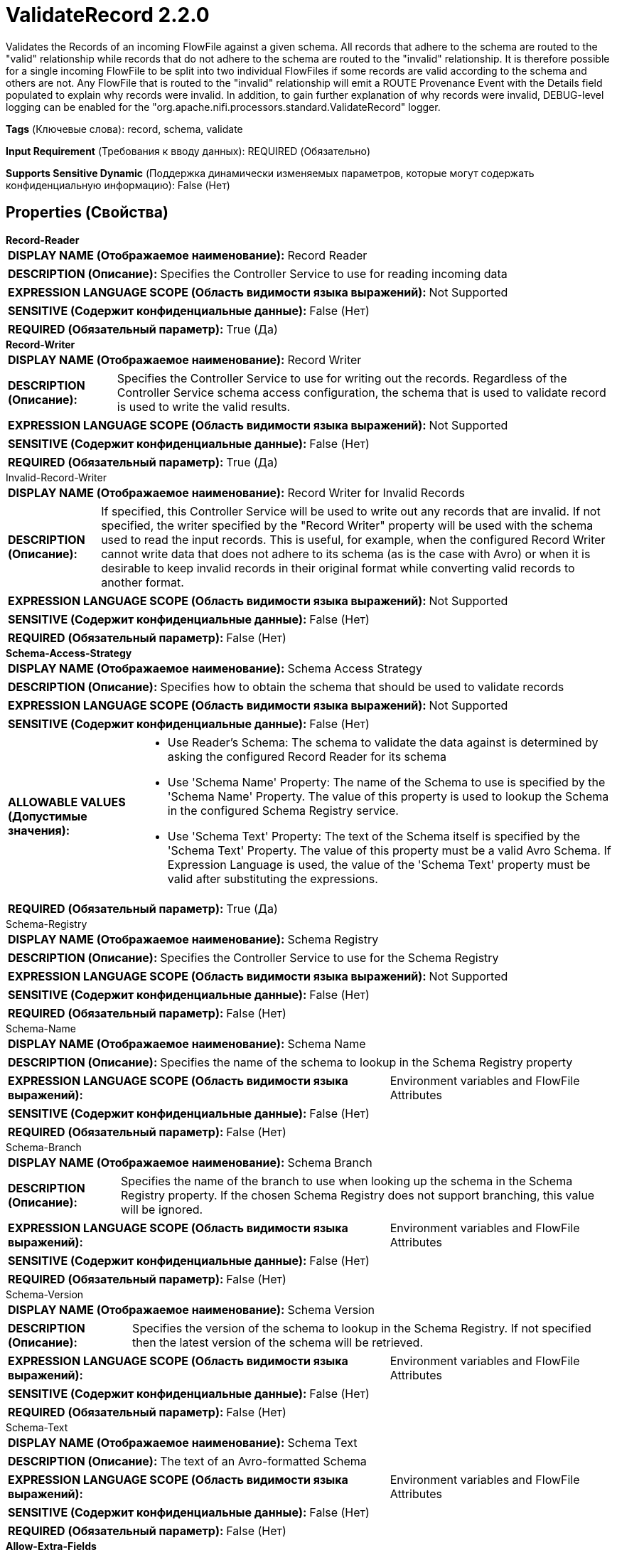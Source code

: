 = ValidateRecord 2.2.0

Validates the Records of an incoming FlowFile against a given schema. All records that adhere to the schema are routed to the "valid" relationship while records that do not adhere to the schema are routed to the "invalid" relationship. It is therefore possible for a single incoming FlowFile to be split into two individual FlowFiles if some records are valid according to the schema and others are not. Any FlowFile that is routed to the "invalid" relationship will emit a ROUTE Provenance Event with the Details field populated to explain why records were invalid. In addition, to gain further explanation of why records were invalid, DEBUG-level logging can be enabled for the "org.apache.nifi.processors.standard.ValidateRecord" logger.

[horizontal]
*Tags* (Ключевые слова):
record, schema, validate
[horizontal]
*Input Requirement* (Требования к вводу данных):
REQUIRED (Обязательно)
[horizontal]
*Supports Sensitive Dynamic* (Поддержка динамически изменяемых параметров, которые могут содержать конфиденциальную информацию):
 False (Нет) 



== Properties (Свойства)


.*Record-Reader*
************************************************
[horizontal]
*DISPLAY NAME (Отображаемое наименование):*:: Record Reader

[horizontal]
*DESCRIPTION (Описание):*:: Specifies the Controller Service to use for reading incoming data


[horizontal]
*EXPRESSION LANGUAGE SCOPE (Область видимости языка выражений):*:: Not Supported
[horizontal]
*SENSITIVE (Содержит конфиденциальные данные):*::  False (Нет) 

[horizontal]
*REQUIRED (Обязательный параметр):*::  True (Да) 
************************************************
.*Record-Writer*
************************************************
[horizontal]
*DISPLAY NAME (Отображаемое наименование):*:: Record Writer

[horizontal]
*DESCRIPTION (Описание):*:: Specifies the Controller Service to use for writing out the records. Regardless of the Controller Service schema access configuration, the schema that is used to validate record is used to write the valid results.


[horizontal]
*EXPRESSION LANGUAGE SCOPE (Область видимости языка выражений):*:: Not Supported
[horizontal]
*SENSITIVE (Содержит конфиденциальные данные):*::  False (Нет) 

[horizontal]
*REQUIRED (Обязательный параметр):*::  True (Да) 
************************************************
.Invalid-Record-Writer
************************************************
[horizontal]
*DISPLAY NAME (Отображаемое наименование):*:: Record Writer for Invalid Records

[horizontal]
*DESCRIPTION (Описание):*:: If specified, this Controller Service will be used to write out any records that are invalid. If not specified, the writer specified by the "Record Writer" property will be used with the schema used to read the input records. This is useful, for example, when the configured Record Writer cannot write data that does not adhere to its schema (as is the case with Avro) or when it is desirable to keep invalid records in their original format while converting valid records to another format.


[horizontal]
*EXPRESSION LANGUAGE SCOPE (Область видимости языка выражений):*:: Not Supported
[horizontal]
*SENSITIVE (Содержит конфиденциальные данные):*::  False (Нет) 

[horizontal]
*REQUIRED (Обязательный параметр):*::  False (Нет) 
************************************************
.*Schema-Access-Strategy*
************************************************
[horizontal]
*DISPLAY NAME (Отображаемое наименование):*:: Schema Access Strategy

[horizontal]
*DESCRIPTION (Описание):*:: Specifies how to obtain the schema that should be used to validate records


[horizontal]
*EXPRESSION LANGUAGE SCOPE (Область видимости языка выражений):*:: Not Supported
[horizontal]
*SENSITIVE (Содержит конфиденциальные данные):*::  False (Нет) 

[horizontal]
*ALLOWABLE VALUES (Допустимые значения):*::

* Use Reader's Schema: The schema to validate the data against is determined by asking the configured Record Reader for its schema 

* Use 'Schema Name' Property: The name of the Schema to use is specified by the 'Schema Name' Property. The value of this property is used to lookup the Schema in the configured Schema Registry service. 

* Use 'Schema Text' Property: The text of the Schema itself is specified by the 'Schema Text' Property. The value of this property must be a valid Avro Schema. If Expression Language is used, the value of the 'Schema Text' property must be valid after substituting the expressions. 


[horizontal]
*REQUIRED (Обязательный параметр):*::  True (Да) 
************************************************
.Schema-Registry
************************************************
[horizontal]
*DISPLAY NAME (Отображаемое наименование):*:: Schema Registry

[horizontal]
*DESCRIPTION (Описание):*:: Specifies the Controller Service to use for the Schema Registry


[horizontal]
*EXPRESSION LANGUAGE SCOPE (Область видимости языка выражений):*:: Not Supported
[horizontal]
*SENSITIVE (Содержит конфиденциальные данные):*::  False (Нет) 

[horizontal]
*REQUIRED (Обязательный параметр):*::  False (Нет) 
************************************************
.Schema-Name
************************************************
[horizontal]
*DISPLAY NAME (Отображаемое наименование):*:: Schema Name

[horizontal]
*DESCRIPTION (Описание):*:: Specifies the name of the schema to lookup in the Schema Registry property


[horizontal]
*EXPRESSION LANGUAGE SCOPE (Область видимости языка выражений):*:: Environment variables and FlowFile Attributes
[horizontal]
*SENSITIVE (Содержит конфиденциальные данные):*::  False (Нет) 

[horizontal]
*REQUIRED (Обязательный параметр):*::  False (Нет) 
************************************************
.Schema-Branch
************************************************
[horizontal]
*DISPLAY NAME (Отображаемое наименование):*:: Schema Branch

[horizontal]
*DESCRIPTION (Описание):*:: Specifies the name of the branch to use when looking up the schema in the Schema Registry property. If the chosen Schema Registry does not support branching, this value will be ignored.


[horizontal]
*EXPRESSION LANGUAGE SCOPE (Область видимости языка выражений):*:: Environment variables and FlowFile Attributes
[horizontal]
*SENSITIVE (Содержит конфиденциальные данные):*::  False (Нет) 

[horizontal]
*REQUIRED (Обязательный параметр):*::  False (Нет) 
************************************************
.Schema-Version
************************************************
[horizontal]
*DISPLAY NAME (Отображаемое наименование):*:: Schema Version

[horizontal]
*DESCRIPTION (Описание):*:: Specifies the version of the schema to lookup in the Schema Registry. If not specified then the latest version of the schema will be retrieved.


[horizontal]
*EXPRESSION LANGUAGE SCOPE (Область видимости языка выражений):*:: Environment variables and FlowFile Attributes
[horizontal]
*SENSITIVE (Содержит конфиденциальные данные):*::  False (Нет) 

[horizontal]
*REQUIRED (Обязательный параметр):*::  False (Нет) 
************************************************
.Schema-Text
************************************************
[horizontal]
*DISPLAY NAME (Отображаемое наименование):*:: Schema Text

[horizontal]
*DESCRIPTION (Описание):*:: The text of an Avro-formatted Schema


[horizontal]
*EXPRESSION LANGUAGE SCOPE (Область видимости языка выражений):*:: Environment variables and FlowFile Attributes
[horizontal]
*SENSITIVE (Содержит конфиденциальные данные):*::  False (Нет) 

[horizontal]
*REQUIRED (Обязательный параметр):*::  False (Нет) 
************************************************
.*Allow-Extra-Fields*
************************************************
[horizontal]
*DISPLAY NAME (Отображаемое наименование):*:: Allow Extra Fields

[horizontal]
*DESCRIPTION (Описание):*:: If the incoming data has fields that are not present in the schema, this property determines whether or not the Record is valid. If true, the Record is still valid. If false, the Record will be invalid due to the extra fields.


[horizontal]
*EXPRESSION LANGUAGE SCOPE (Область видимости языка выражений):*:: Not Supported
[horizontal]
*SENSITIVE (Содержит конфиденциальные данные):*::  False (Нет) 

[horizontal]
*ALLOWABLE VALUES (Допустимые значения):*::

* true

* false


[horizontal]
*REQUIRED (Обязательный параметр):*::  True (Да) 
************************************************
.*Strict-Type-Checking*
************************************************
[horizontal]
*DISPLAY NAME (Отображаемое наименование):*:: Strict Type Checking

[horizontal]
*DESCRIPTION (Описание):*:: If the incoming data has a Record where a field is not of the correct type, this property determines how to handle the Record. If true, the Record will be considered invalid. If false, the Record will be considered valid and the field will be coerced into the correct type (if possible, according to the type coercion supported by the Record Writer). This property controls how the data is validated against the validation schema.


[horizontal]
*EXPRESSION LANGUAGE SCOPE (Область видимости языка выражений):*:: Not Supported
[horizontal]
*SENSITIVE (Содержит конфиденциальные данные):*::  False (Нет) 

[horizontal]
*ALLOWABLE VALUES (Допустимые значения):*::

* true

* false


[horizontal]
*REQUIRED (Обязательный параметр):*::  True (Да) 
************************************************
.*Coerce-Types*
************************************************
[horizontal]
*DISPLAY NAME (Отображаемое наименование):*:: Force Types From Reader's Schema

[horizontal]
*DESCRIPTION (Описание):*:: If enabled, the processor will coerce every field to the type specified in the Reader's schema. If the value of a field cannot be coerced to the type, the field will be skipped (will not be read from the input data), thus will not appear in the output. If not enabled, then every field will appear in the output but their types may differ from what is specified in the schema. For details please see the Additional Details page of the processor's Help. This property controls how the data is read by the specified Record Reader.


[horizontal]
*EXPRESSION LANGUAGE SCOPE (Область видимости языка выражений):*:: Not Supported
[horizontal]
*SENSITIVE (Содержит конфиденциальные данные):*::  False (Нет) 

[horizontal]
*ALLOWABLE VALUES (Допустимые значения):*::

* true

* false


[horizontal]
*REQUIRED (Обязательный параметр):*::  True (Да) 
************************************************
.Validation-Details-Attribute-Name
************************************************
[horizontal]
*DISPLAY NAME (Отображаемое наименование):*:: Validation Details Attribute Name

[horizontal]
*DESCRIPTION (Описание):*:: If specified, when a validation error occurs, this attribute name will be used to leave the details. The number of characters will be limited by the property 'Maximum Validation Details Length'.


[horizontal]
*EXPRESSION LANGUAGE SCOPE (Область видимости языка выражений):*:: Environment variables and FlowFile Attributes
[horizontal]
*SENSITIVE (Содержит конфиденциальные данные):*::  False (Нет) 

[horizontal]
*REQUIRED (Обязательный параметр):*::  False (Нет) 
************************************************
.Maximum-Validation-Details-Length
************************************************
[horizontal]
*DISPLAY NAME (Отображаемое наименование):*:: Maximum Validation Details Length

[horizontal]
*DESCRIPTION (Описание):*:: Specifies the maximum number of characters that validation details value can have. Any characters beyond the max will be truncated. This property is only used if 'Validation Details Attribute Name' is set


[horizontal]
*EXPRESSION LANGUAGE SCOPE (Область видимости языка выражений):*:: Environment variables and FlowFile Attributes
[horizontal]
*SENSITIVE (Содержит конфиденциальные данные):*::  False (Нет) 

[horizontal]
*REQUIRED (Обязательный параметр):*::  False (Нет) 
************************************************










=== Relationships (Связи)

[cols="1a,2a",options="header",]
|===
|Наименование |Описание

|`failure`
|If the records cannot be read, validated, or written, for any reason, the original FlowFile will be routed to this relationship

|`invalid`
|Records that are not valid according to the schema will be routed to this relationship

|`valid`
|Records that are valid according to the schema will be routed to this relationship

|===





=== Writes Attributes (Записываемые атрибуты)

[cols="1a,2a",options="header",]
|===
|Наименование |Описание

|`mime.type`
|Sets the mime.type attribute to the MIME Type specified by the Record Writer

|`record.count`
|The number of records in the FlowFile routed to a relationship

|===







